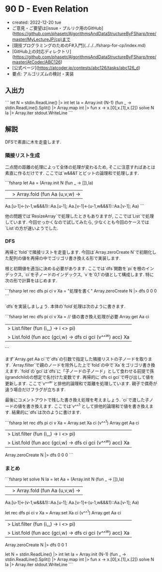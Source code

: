 * 90 D - Even Relation
- created: 2022-12-20 tue
- ご意見・ご要望は[issue・プルリク用のGitHub](https://github.com/phasetr/AlgorithmsAndDataStructureByFSharp/tree/master/MyLectureJP/cp)まで
- [競技プログラミングのためのF#入門](../../../fsharp-for-cp/index.md)
- [GitHub上の対応ディレクトリ](https://github.com/phasetr/AlgorithmsAndDataStructureByFSharp/tree/master/AtCoder/ABC126)
- [公式ページ](https://atcoder.jp/contests/abc126/tasks/abc126_d)
- 要点: アルゴリズムの検討・実装
** 入出力
```
let N = stdin.ReadLine() |> int
let Ia = Array.init (N-1) (fun _ -> stdin.ReadLine().Split() |> Array.map int |> fun x -> x.[0],x.[1],x.[2])
solve N Ia |> Array.iter stdout.WriteLine
```
** 解説
DFSで素直に木を走査します.
*** 隣接リスト生成
二点間の距離の処理によって全体の処理が変わるため,
そこに注意すればあとは素直に作るだけです.
ここでは`w&&&1`とビットの論理和で処理します.

```fsharp
  let Aa =
    (Array.init N (fun _ -> []),Ia)
    ||> Array.fold (fun Aa (u,v,w) ->
      Aa.[u-1]<-(v-1,w&&&1)::Aa.[u-1]; Aa.[v-1]<-(u-1,w&&&1)::Aa.[v-1]; Aa)
```

他の問題では`ResizeArray`で処理したときもありますが,
ここでは`List`で処理しています.
今回せっかくなので試してみたら,
少なくとも今回のケースでは`List`の方が速いようでした.
*** DFS
再帰と`fold`で隣接リストを走査します.
今回は`Array.zeroCreate N`で初期化した配列の値を再帰の中でゴリゴリ書き換える形で実装します.

根と初期値を適当に決める必要があります.
ここでは`dfs`関数を`pi`を根のインデックス,
`ci`を子ノードのインデックス,
`v`を`0,1`の値として構成します.
特に次の形で計算をはじめます.

```fsharp
  let rec dfs pi ci v Xa = "処理を書く"
  Array.zeroCreate N |> dfs 0 0 0
```

`dfs`を実装しましょう.
本体の`fold`処理は次のように書きます.

```fsharp
  let rec dfs pi ci v Xa =
    // 値の書き換え処理が必要
    Array.get Aa ci
    |> List.filter (fun (i,_) -> i <> pi)
    |> List.fold (fun acc (gci,w) -> dfs ci gci (v^^^w) acc) Xa
```

まず`Array.get Aa ci`で`dfs`の引数で指定した隣接リストの子ノードを取ります.
`Array.filter`で親のノードを除外した上で`fold`の中で`Xa`をゴリゴリ書き換えます.
`fold`の`gci`は`dfs`に「子ノードの子ノード」として食わせる前提で孫(grandchild)の想定で名付けた変数です.
再帰的に`dfs ci gci`で呼び出して値を更新します.
ここで`v^^^w`と排他的論理和で距離を処理しています.
親子で偶奇が違う場合だけフラグが立ちます.

最後にコメントアウトで残した書き換え処理を考えましょう.
`ci`で渡した子ノードの値を書き換えます.
ここでは`v^^^1`として排他的論理和で値を書き換えます.
結果的に`dfs`は次のように書けます.

```fsharp
  let rec dfs pi ci v Xa =
    Array.set Xa ci (v^^^1)
    Array.get Aa ci
    |> List.filter (fun (i,_) -> i <> pi)
    |> List.fold (fun acc (gci,w) -> dfs ci gci (v^^^w) acc) Xa
  Array.zeroCreate N |> dfs 0 0 0
```
*** まとめ
```fsharp
let solve N Ia =
  let Aa =
    (Array.init N (fun _ -> []),Ia)
    ||> Array.fold (fun Aa (u,v,w) ->
      Aa.[u-1]<-(v-1,w&&&1)::Aa.[u-1]; Aa.[v-1]<-(u-1,w&&&1)::Aa.[v-1]; Aa)

  let rec dfs pi ci v Xa =
    Array.set Xa ci (v^^^1)
    Array.get Aa ci
    |> List.filter (fun (i,_) -> i <> pi)
    |> List.fold (fun acc (gci,w) -> dfs ci gci (v^^^w) acc) Xa
  Array.zeroCreate N |> dfs 0 0 1

let N = stdin.ReadLine() |> int
let Ia = Array.init (N-1) (fun _ -> stdin.ReadLine().Split() |> Array.map int |> fun x -> x.[0],x.[1],x.[2])
solve N Ia |> Array.iter stdout.WriteLine
```
